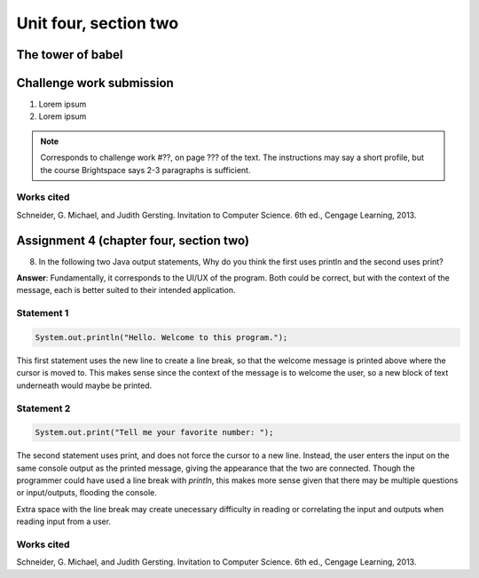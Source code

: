 .. I'm on page 214/528 right now <-- NOT STARTED
.. Challenge work required, page 467 question 6 <-- NOT STARTED
.. assignment 4 is one exercise from chapter 9, 10, 11, and 12
.. QUESTION KEY
.. chapter 9, page 467, question 5. - DONE
.. chapter 10, page 523, question 8 - DONE
.. chapter 11, page 572, question 17. - DONE
.. chapter 12, page 618, question 38. - DONE

Unit four, section two
++++++++++++++++++++++++


The tower of babel
=========================


Challenge work submission
===========================

1. Lorem ipsum
2. Lorem ipsum


.. note:: 
   Corresponds to challenge work #??, on page ??? of the text. The instructions may say a short profile, but the course Brightspace says 2-3 paragraphs is sufficient.



Works cited
~~~~~~~~~~~~
Schneider, G. Michael, and Judith Gersting. Invitation to Computer Science. 6th ed., Cengage Learning, 2013.


Assignment 4 (chapter four, section two)
===========================================

8. 	In the following two Java output statements, Why do you think the first uses println and the second uses print?

**Answer**: Fundamentally, it corresponds to the UI/UX of the program. Both could be correct, but with the context of the message, each is better suited to their intended application.

Statement 1
~~~~~~~~~~~~~

.. code-block:: java

   System.out.println("Hello. Welcome to this program.");

This first statement uses the new line to create a line break, so that the welcome message is printed above where the cursor is moved to. This makes sense since the context of the message is to welcome the user, so a new block of text underneath would maybe be printed.

Statement 2
~~~~~~~~~~~~~

.. code-block:: java

   System.out.print("Tell me your favorite number: ");

The second statement uses print, and does not force the cursor to a new line. Instead, the user enters the input on the same console output as the printed message, giving the appearance that the two are connected. Though the programmer could have used a line break with *println*, this makes more sense given that there may be multiple questions or input/outputs, flooding the console. 

Extra space with the line break may create unecessary difficulty in reading or correlating the input and outputs when reading input from a user.


Works cited
~~~~~~~~~~~~
Schneider, G. Michael, and Judith Gersting. Invitation to Computer Science. 6th ed., Cengage Learning, 2013.
